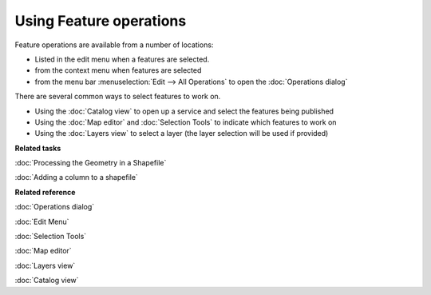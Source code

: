 Using Feature operations
########################

Feature operations are available from a number of locations:

-  Listed in the edit menu when a features are selected.
-  from the context menu when features are selected
-  from the menu bar :menuselection:`Edit --> All Operations` to open the :doc:`Operations dialog`

There are several common ways to select features to work on.

-  Using the :doc:`Catalog view` to open up a service and select the features
   being published
-  Using the :doc:`Map editor` and :doc:`Selection Tools` to
   indicate which features to work on
-  Using the :doc:`Layers view` to select a layer (the layer selection will be used
   if provided)

**Related tasks**

:doc:`Processing the Geometry in a Shapefile`

:doc:`Adding a column to a shapefile`


**Related reference**

:doc:`Operations dialog`

:doc:`Edit Menu`

:doc:`Selection Tools`

:doc:`Map editor`

:doc:`Layers view`

:doc:`Catalog view`

